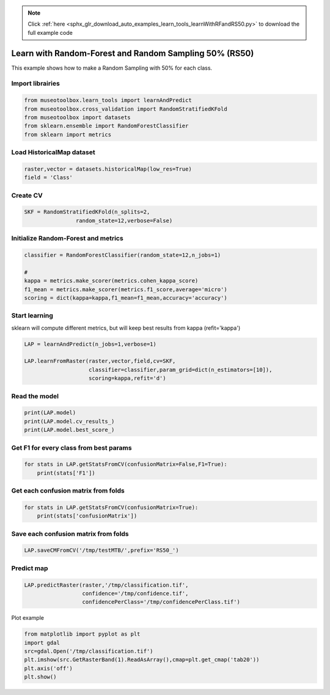 .. note::
    :class: sphx-glr-download-link-note

    Click :ref:`here <sphx_glr_download_auto_examples_learn_tools_learnWithRFandRS50.py>` to download the full example code
.. rst-class:: sphx-glr-example-title

.. _sphx_glr_auto_examples_learn_tools_learnWithRFandRS50.py:


Learn with Random-Forest and Random Sampling 50% (RS50)
========================================================

This example shows how to make a Random Sampling with 
50% for each class.


Import librairies
-------------------------------------------


.. code-block:: default


    from museotoolbox.learn_tools import learnAndPredict
    from museotoolbox.cross_validation import RandomStratifiedKFold
    from museotoolbox import datasets
    from sklearn.ensemble import RandomForestClassifier
    from sklearn import metrics







Load HistoricalMap dataset
-------------------------------------------


.. code-block:: default


    raster,vector = datasets.historicalMap(low_res=True)
    field = 'Class'







Create CV
-------------------------------------------


.. code-block:: default


    SKF = RandomStratifiedKFold(n_splits=2,
                    random_state=12,verbose=False)







Initialize Random-Forest and metrics
--------------------------------------


.. code-block:: default


    classifier = RandomForestClassifier(random_state=12,n_jobs=1)

    # 
    kappa = metrics.make_scorer(metrics.cohen_kappa_score)
    f1_mean = metrics.make_scorer(metrics.f1_score,average='micro')
    scoring = dict(kappa=kappa,f1_mean=f1_mean,accuracy='accuracy')








Start learning
---------------------------
sklearn will compute different metrics, but will keep best results from kappa (refit='kappa')


.. code-block:: default

    LAP = learnAndPredict(n_jobs=1,verbose=1)

    LAP.learnFromRaster(raster,vector,field,cv=SKF,
                        classifier=classifier,param_grid=dict(n_estimators=[10]),
                        scoring=kappa,refit='d')






.. rst-class:: sphx-glr-script-out

 Out:

 .. code-block:: none

    Reading raster values...  [........................................]0%

    Reading raster values...  [##......................................]5%

    Reading raster values...  [####....................................]11%

    Reading raster values...  [######..................................]16%

    Reading raster values...  [#########...............................]22%

    Reading raster values...  [###########.............................]28%

    Reading raster values...  [#############...........................]33%

    Reading raster values...  [###############.........................]39%

    Reading raster values...  [##################......................]45%

    Reading raster values...  [####################....................]50%

    Reading raster values...  [######################..................]56%

    Reading raster values...  [########################................]62%

    Reading raster values...  [###########################.............]67%

    Reading raster values...  [#############################...........]73%

    Reading raster values...  [###############################.........]79%

    Reading raster values...  [#################################.......]84%

    Reading raster values...  [####################################....]90%

    Reading raster values...  [######################################..]96%

    Reading raster values...  [########################################]100%
    Fitting 2 folds for each of 1 candidates, totalling 2 fits
    best score : 0.8901743308054896
    best n_estimators : 10


Read the model
-------------------


.. code-block:: default

    print(LAP.model)
    print(LAP.model.cv_results_)
    print(LAP.model.best_score_)





.. rst-class:: sphx-glr-script-out

 Out:

 .. code-block:: none

    GridSearchCV(cv=<museotoolbox.cross_validation.RandomStratifiedKFold object at 0x7fb0b6997828>,
           error_score='raise',
           estimator=RandomForestClassifier(bootstrap=True, class_weight=None, criterion='gini',
                max_depth=None, max_features='auto', max_leaf_nodes=None,
                min_impurity_decrease=0.0, min_impurity_split=None,
                min_samples_leaf=1, min_samples_split=2,
                min_weight_fraction_leaf=0.0, n_estimators=10, n_jobs=1,
                oob_score=False, random_state=12, verbose=0, warm_start=False),
           fit_params=None, iid=True, n_jobs=1,
           param_grid={'n_estimators': [10]}, pre_dispatch='2*n_jobs',
           refit='d', return_train_score='warn',
           scoring=make_scorer(cohen_kappa_score), verbose=1)
    {'mean_fit_time': array([0.01744843]), 'std_fit_time': array([0.00104499]), 'mean_score_time': array([0.00409412]), 'std_score_time': array([0.00018239]), 'param_n_estimators': masked_array(data=[10],
                 mask=[False],
           fill_value='?',
                dtype=object), 'params': [{'n_estimators': 10}], 'split0_test_score': array([0.90341985]), 'split1_test_score': array([0.87692881]), 'mean_test_score': array([0.89017433]), 'std_test_score': array([0.01324552]), 'rank_test_score': array([1], dtype=int32), 'split0_train_score': array([0.98903974]), 'split1_train_score': array([0.99014025]), 'mean_train_score': array([0.98959]), 'std_train_score': array([0.00055026])}
    0.8901743308054896


Get F1 for every class from best params
-----------------------------------------------


.. code-block:: default


    for stats in LAP.getStatsFromCV(confusionMatrix=False,F1=True):
        print(stats['F1'])
    




.. rst-class:: sphx-glr-script-out

 Out:

 .. code-block:: none

    [0.9706191  0.85152057 0.99824253 0.73170732 0.        ]
    [0.95853018 0.81654676 0.99647887 0.703125   0.        ]


Get each confusion matrix from folds
-----------------------------------------------


.. code-block:: default


    for stats in LAP.getStatsFromCV(confusionMatrix=True):
        print(stats['confusionMatrix'])
    




.. rst-class:: sphx-glr-script-out

 Out:

 .. code-block:: none

    [[925  16   0   1   0]
     [ 37 238   0  11   0]
     [  0   0 284   0   0]
     [  1  19   1  45   0]
     [  1   0   0   0   0]]
    [[913  25   0   4   0]
     [ 48 227   0  11   0]
     [  0   0 283   1   0]
     [  2  18   1  45   0]
     [  0   0   0   1   0]]


Save each confusion matrix from folds
-----------------------------------------------


.. code-block:: default


    LAP.saveCMFromCV('/tmp/testMTB/',prefix='RS50_')







Predict map
---------------------------


.. code-block:: default

    
    LAP.predictRaster(raster,'/tmp/classification.tif',
                      confidence='/tmp/confidence.tif',
                      confidencePerClass='/tmp/confidencePerClass.tif')





.. rst-class:: sphx-glr-script-out

 Out:

 .. code-block:: none

    Total number of blocks : 18
    Detected 1 band for function predictArray.
    Detected 5 bands for function predictConfidencePerClass.
    Detected 1 band for function predictConfidenceOfPredictedClass.

    Prediction... [........................................]0%

    Prediction... [##......................................]5%

    Prediction... [####....................................]11%

    Prediction... [######..................................]16%

    Prediction... [########................................]22%

    Prediction... [###########.............................]27%

    Prediction... [#############...........................]33%

    Prediction... [###############.........................]38%

    Prediction... [#################.......................]44%

    Prediction... [####################....................]50%

    Prediction... [######################..................]55%

    Prediction... [########################................]61%

    Prediction... [##########################..............]66%

    Prediction... [############################............]72%

    Prediction... [###############################.........]77%

    Prediction... [#################################.......]83%

    Prediction... [###################################.....]88%

    Prediction... [#####################################...]94%

    Prediction... [########################################]100%
    Saved /tmp/classification.tif using function predictArray
    Saved /tmp/confidencePerClass.tif using function predictConfidencePerClass
    Saved /tmp/confidence.tif using function predictConfidenceOfPredictedClass


Plot example


.. code-block:: default


    from matplotlib import pyplot as plt
    import gdal
    src=gdal.Open('/tmp/classification.tif')
    plt.imshow(src.GetRasterBand(1).ReadAsArray(),cmap=plt.get_cmap('tab20'))
    plt.axis('off')
    plt.show()



.. image:: /auto_examples/learn_tools/images/sphx_glr_learnWithRFandRS50_001.png
    :class: sphx-glr-single-img





.. rst-class:: sphx-glr-timing

   **Total running time of the script:** ( 0 minutes  1.025 seconds)


.. _sphx_glr_download_auto_examples_learn_tools_learnWithRFandRS50.py:


.. only :: html

 .. container:: sphx-glr-footer
    :class: sphx-glr-footer-example



  .. container:: sphx-glr-download

     :download:`Download Python source code: learnWithRFandRS50.py <learnWithRFandRS50.py>`



  .. container:: sphx-glr-download

     :download:`Download Jupyter notebook: learnWithRFandRS50.ipynb <learnWithRFandRS50.ipynb>`


.. only:: html

 .. rst-class:: sphx-glr-signature

    `Gallery generated by Sphinx-Gallery <https://sphinx-gallery.readthedocs.io>`_
